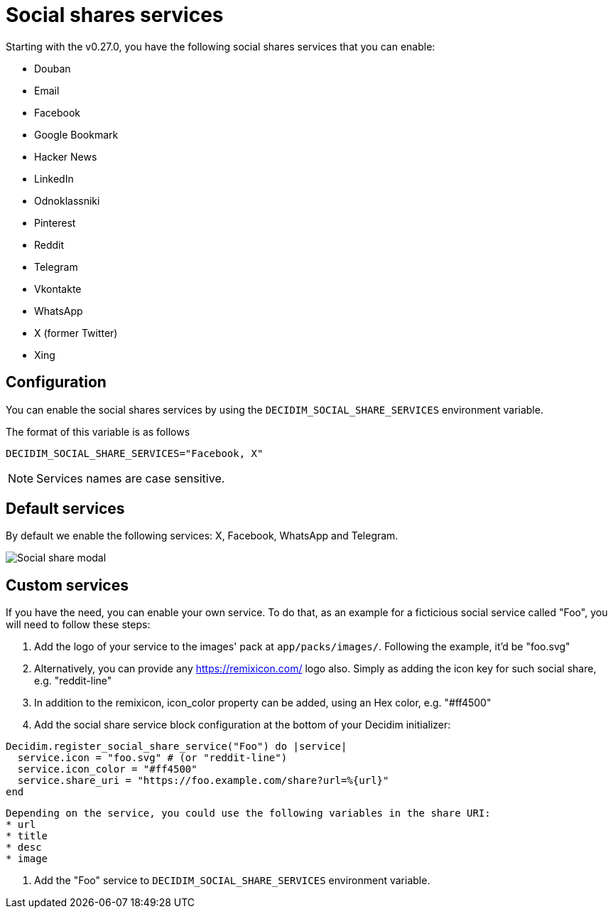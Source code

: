 = Social shares services

Starting with the v0.27.0, you have the following social shares services that you can enable:

* Douban
* Email
* Facebook
* Google Bookmark
* Hacker News
* LinkedIn
* Odnoklassniki
* Pinterest
* Reddit
* Telegram
* Vkontakte
* WhatsApp
* X (former Twitter)
* Xing

== Configuration

You can enable the social shares services by using the `DECIDIM_SOCIAL_SHARE_SERVICES` environment variable.

The format of this variable is as follows

[source,console]
----
DECIDIM_SOCIAL_SHARE_SERVICES="Facebook, X"
----

NOTE: Services names are case sensitive.

== Default services

By default we enable the following services: X, Facebook, WhatsApp and Telegram.

image::social-share-modal-default.png[Social share modal]

== Custom services

If you have the need, you can enable your own service. To do that, as an example for a ficticious social service called "Foo", you will need to follow these steps:

. Add the logo of your service to the images' pack at `app/packs/images/`. Following the example, it'd be "foo.svg"

. Alternatively, you can provide any https://remixicon.com/ logo also. Simply as adding the icon key for such social share, e.g. "reddit-line"

. In addition to the remixicon, icon_color property can be added, using an Hex color, e.g. "#ff4500"

. Add the social share service block configuration at the bottom of your Decidim initializer:

[source,ruby]
----
Decidim.register_social_share_service("Foo") do |service|
  service.icon = "foo.svg" # (or "reddit-line")
  service.icon_color = "#ff4500"
  service.share_uri = "https://foo.example.com/share?url=%{url}"
end
----

[NOTE]
----
Depending on the service, you could use the following variables in the share URI:
* url
* title
* desc
* image
----

. Add the "Foo" service to `DECIDIM_SOCIAL_SHARE_SERVICES` environment variable.
